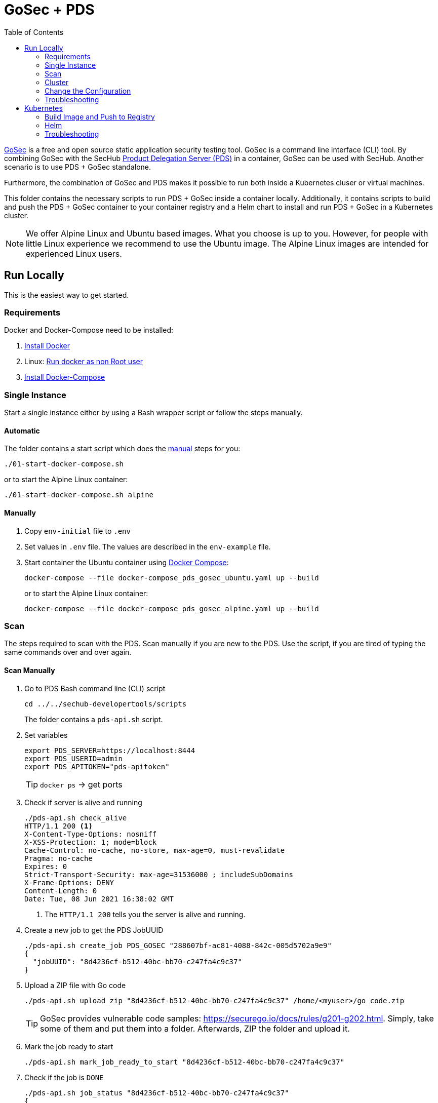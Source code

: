 // SPDX-License-Identifier: MIT

:toc:

= GoSec + PDS

https://securego.io/[GoSec] is a free and open source static application security testing tool. GoSec is a command line interface (CLI) tool. By combining GoSec with the SecHub https://daimler.github.io/sechub/latest/sechub-product-delegation-server.html[Product Delegation Server (PDS)] in a container, GoSec can be used with SecHub. Another scenario is to use PDS + GoSec standalone.

Furthermore, the combination of GoSec and PDS makes it possible to run both inside a Kubernetes cluser or virtual machines.

This folder contains the necessary scripts to run PDS + GoSec inside a container locally. Additionally, it contains scripts to build and push the PDS + GoSec container to your container registry and a Helm chart to install and run PDS + GoSec in a Kubernetes cluster.

[NOTE]
We offer Alpine Linux and Ubuntu based images. What you choose is up to you. However, for people with little Linux experience we recommend to use the Ubuntu image. The Alpine Linux images are intended for experienced Linux users.

== Run Locally

This is the easiest way to get started.

=== Requirements

Docker and Docker-Compose need to be installed:

. https://docs.docker.com/engine/install/[Install Docker]

. Linux: https://docs.docker.com/engine/install/linux-postinstall/#manage-docker-as-a-non-root-user[Run docker as non Root user]

. https://docs.docker.com/compose/install/[Install Docker-Compose]

=== Single Instance

Start a single instance either by using a Bash wrapper script or follow the steps manually.

==== Automatic

The folder contains a start script which does the <<_manually, manual>> steps for you:

----
./01-start-docker-compose.sh
----

or to start the Alpine Linux container:

----
./01-start-docker-compose.sh alpine
----

==== Manually

. Copy `env-initial` file to `.env`

. Set values in `.env` file. The values are described in the `env-example` file.

. Start container the Ubuntu container using https://docs.docker.com/compose/[Docker Compose]:
+
----
docker-compose --file docker-compose_pds_gosec_ubuntu.yaml up --build
----
+
or to start the Alpine Linux container:
+
----
docker-compose --file docker-compose_pds_gosec_alpine.yaml up --build
----

=== Scan

The steps required to scan with the PDS. Scan manually if you are new to the PDS. Use the script, if you are tired of typing the same commands over and over again.

==== Scan Manually

. Go to PDS Bash command line (CLI) script
+
----
cd ../../sechub-developertools/scripts
----
+
The folder contains a `pds-api.sh` script.

. Set variables
+
----
export PDS_SERVER=https://localhost:8444
export PDS_USERID=admin
export PDS_APITOKEN="pds-apitoken"
----
+
[TIP]
`docker ps` -> get ports

. Check if server is alive and running
+
----
./pds-api.sh check_alive
HTTP/1.1 200 <1>
X-Content-Type-Options: nosniff
X-XSS-Protection: 1; mode=block
Cache-Control: no-cache, no-store, max-age=0, must-revalidate
Pragma: no-cache
Expires: 0
Strict-Transport-Security: max-age=31536000 ; includeSubDomains
X-Frame-Options: DENY
Content-Length: 0
Date: Tue, 08 Jun 2021 16:38:02 GMT
----
+
<1> The `HTTP/1.1 200` tells you the server is alive and running.

. Create a new job to get the PDS JobUUID
+
----
./pds-api.sh create_job PDS_GOSEC "288607bf-ac81-4088-842c-005d5702a9e9"
{
  "jobUUID": "8d4236cf-b512-40bc-bb70-c247fa4c9c37"
}
----

. Upload a ZIP file with Go code
+
----
./pds-api.sh upload_zip "8d4236cf-b512-40bc-bb70-c247fa4c9c37" /home/<myuser>/go_code.zip
----
+
TIP: GoSec provides vulnerable code samples: https://securego.io/docs/rules/g201-g202.html. Simply, take some of them and put them into a folder. Afterwards, ZIP the folder and upload it.

. Mark the job ready to start
+
----
./pds-api.sh mark_job_ready_to_start "8d4236cf-b512-40bc-bb70-c247fa4c9c37"
----

. Check if the job is `DONE`
+
----
./pds-api.sh job_status "8d4236cf-b512-40bc-bb70-c247fa4c9c37"
{
  "jobUUID": "8d4236cf-b512-40bc-bb70-c247fa4c9c37",
  "owner": "pds-dev-admin",
  "created": "2021-06-08T16:45:00.111031",
  "started": "2021-06-08T16:52:42.407752",
  "ended": "2021-06-08T16:52:43.663005",
  "state": "DONE" <1>
}
----
+
<1> Job is `DONE`.

. Download the job result
+
----
$ ./pds-api.sh job_result "8d4236cf-b512-40bc-bb70-c247fa4c9c37"
----
+
Output
+
[source,json]
----
{
	"runs": [
		{
			"results": [
				{
					"level": "error",
					"locations": [
						{
							"physicalLocation": {
								"artifactLocation": {
									"uri": "code/hardcoded_password.go"
								},
								"region": {
									"endColumn": 9,
									"endLine": 7,
									"snippet": {
										"text": "6:     username := \"admin\"\n7:     var password = \"f62e5bcda4fae4f82370da0c6f20697b8f8447ef\"\n8: \n"
									},
									"sourceLanguage": "go",
									"startColumn": 9,
									"startLine": 7
								}
							}
						}
					],
					"message": {
						"text": "Potential hardcoded credentials"
					},
					"ruleId": "G101"
				},
				{
					"level": "error",
					"locations": [
						{
							"physicalLocation": {
								"artifactLocation": {
									"uri": "code/sql_injection.go"
								},
								"region": {
									"endColumn": 10,
									"endLine": 12,
									"snippet": {
										"text": "11:     }\n12:     q := fmt.Sprintf(\"SELECT * FROM foo where name = '%s'\", os.Args[1])\n13:     rows, err := db.Query(q)\n"
									},
									"sourceLanguage": "go",
									"startColumn": 10,
									"startLine": 12
								}
							}
						}
					],
					"message": {
						"text": "SQL string formatting"
					},
					"ruleId": "G201",
					"ruleIndex": 1
				}
			],
			"taxonomies": [
				{
					"downloadUri": "https://cwe.mitre.org/data/xml/cwec_v4.4.xml.zip",
					"guid": "f2856fc0-85b7-373f-83e7-6f8582243547",
					"informationUri": "https://cwe.mitre.org/data/published/cwe_v4.4.pdf/",
					"isComprehensive": true,
					"language": "en",
					"minimumRequiredLocalizedDataSemanticVersion": "4.4",
					"name": "CWE",
					"organization": "MITRE",
					"releaseDateUtc": "2021-03-15",
					"shortDescription": {
						"text": "The MITRE Common Weakness Enumeration"
					},
					"taxa": [
						{
							"fullDescription": {
								"text": "The software contains hard-coded credentials, such as a password or cryptographic key, which it uses for its own inbound authentication, outbound communication to external components, or encryption of internal data."
							},
							"guid": "93d834a1-2cc5-38db-837f-66dfc7d711cc",
							"helpUri": "https://cwe.mitre.org/data/definitions/798.html",
							"id": "798",
							"shortDescription": {
								"text": "Use of Hard-coded Credentials"
							}
						},
						{
							"fullDescription": {
								"text": "The software constructs all or part of an SQL command using externally-influenced input from an upstream component, but it does not neutralize or incorrectly neutralizes special elements that could modify the intended SQL command when it is sent to a downstream component."
							},
							"guid": "6bd55435-166c-3594-bc06-5e0dea916067",
							"helpUri": "https://cwe.mitre.org/data/definitions/89.html",
							"id": "89",
							"shortDescription": {
								"text": "Improper Neutralization of Special Elements used in an SQL Command ('SQL Injection')"
							}
						}
					],
					"version": "4.4"
				}
			],
			"tool": {
				"driver": {
					"guid": "8b518d5f-906d-39f9-894b-d327b1a421c5",
					"informationUri": "https://github.com/securego/gosec/",
					"name": "gosec",
					"rules": [
						{
							"defaultConfiguration": {
								"level": "error"
							},
							"fullDescription": {
								"text": "Potential hardcoded credentials"
							},
							"help": {
								"text": "Potential hardcoded credentials\nSeverity: HIGH\nConfidence: LOW\n"
							},
							"id": "G101",
							"name": "Potential hardcoded credentials",
							"properties": {
								"precision": "low",
								"tags": [
									"security",
									"HIGH"
								]
							},
							"relationships": [
								{
									"kinds": [
										"superset"
									],
									"target": {
										"guid": "93d834a1-2cc5-38db-837f-66dfc7d711cc",
										"id": "798",
										"toolComponent": {
											"guid": "f2856fc0-85b7-373f-83e7-6f8582243547",
											"name": "CWE"
										}
									}
								}
							],
							"shortDescription": {
								"text": "Potential hardcoded credentials"
							}
						},
						{
							"defaultConfiguration": {
								"level": "error"
							},
							"fullDescription": {
								"text": "SQL string formatting"
							},
							"help": {
								"text": "SQL string formatting\nSeverity: MEDIUM\nConfidence: HIGH\n"
							},
							"id": "G201",
							"name": "SQL string formatting",
							"properties": {
								"precision": "high",
								"tags": [
									"security",
									"MEDIUM"
								]
							},
							"relationships": [
								{
									"kinds": [
										"superset"
									],
									"target": {
										"guid": "6bd55435-166c-3594-bc06-5e0dea916067",
										"id": "89",
										"toolComponent": {
											"guid": "f2856fc0-85b7-373f-83e7-6f8582243547",
											"name": "CWE"
										}
									}
								}
							],
							"shortDescription": {
								"text": "SQL string formatting"
							}
						}
					],
					"semanticVersion": "2.8.0",
					"supportedTaxonomies": [
						{
							"guid": "f2856fc0-85b7-373f-83e7-6f8582243547",
							"name": "CWE"
						}
					],
					"version": "2.8.0"
				}
			}
		}
	],
	"$schema": "https://raw.githubusercontent.com/oasis-tcs/sarif-spec/master/Schemata/sarif-schema-2.1.0.json",
	"version": "2.1.0"
}
----
+
NOTE: This is an example output. The output can be very different depending on the files you scanned. The output depends on the uploaded `ZIP` file.

==== Scan Script 

It is recommended to start with a manual <<_scan>> the first time using the PDS. However, after some time typing in the commands becomes very tedious.
To improve on the experience you can scan using a script.

. Set the environment variables
+
----
export PDS_SERVER=https://localhost:8444
export PDS_USERID=admin
export PDS_APITOKEN="pds-apitoken"
----

. Scan by providing a `ZIP` folder with Go source code.
+
----
./70-test.sh <path-to-zip-file>
----
+
example:
+
----
./70-test.sh ~/myproject.zip
----

=== Cluster

The cluster is created locally via `docker-compose`.

==== Shared Volume

The cluster uses a shared volume defined in `docker-compose`. Docker allows to create volumes which can be used by multiple instances to upload files to. Reading, extracting and analysing the files is done on the PDS.

The cluster consists of a PostgreSQL database, a Nginx loadbalancer and one or more PDS server.

image::cluster_shared_volume.svg[Components of cluster with shared volume]

===== Automatic

Starting several PDS + GoSec instances

----
./50-start-multiple-docker-compose.sh <replicas>
----

Example of starting 3 PDS + GoSec instances

----
./50-start-multiple-docker-compose.sh 3
----

===== Manually

. Copy `env-cluster-initial` file to `.env-cluster`

. Start cluster using https://docs.docker.com/compose/[Docker Compose]:
+
----
./50-start-multiple-docker-compose.sh <replicas>
----

==== Object Storage

The cluster uses an object storage to store files. The cluster uses https://min.io/[MinIO] (S3 compatible) to store files. The PDS instance(s) use the object storage to upload files to. Reading, extracting and analysing the files is done on the PDS.

The cluster consists of a PostgreSQL database, a Nginx loadbalancer, a MinIO object storage and one or more PDS server.

image::cluster_object_storage.svg[Components of cluster with object storage]

===== Automatic

Starting several PDS + GoSec instances

----
./51-start-multiple-object-storage-docker-compose.sh <replicas>
----

Example of starting 3 PDS + GoSec instances

----
./51-start-multiple-object-storage-docker-compose.sh 3
----

===== Manually

. Copy `env-cluster-initial` file to `.env-cluster-object-storage`

. Set `S3_ENABLED` to `true`.
+
----
S3_ENABLED=true
----

. Start cluster using https://docs.docker.com/compose/[Docker Compose]:
+
----
./51-start-multiple-object-storage-docker-compose.sh <replicas>
----

=== Change the Configuration

There are several configuration options available. Have a look at `env-example` for more details.

=== Troubleshooting

==== Access the Ubuntu container

----
docker exec -it pds-gosec-ubuntu bash
----

==== Access the Alpine Linux container

----
docker exec -it pds-gosec-alpine sh
----

==== Java Application Remote Debugging of PDS

. Set `JAVA_ENABLE_DEBUG=true` in the `.env` file

. Connect via remote debugging to the `pds`
+
connect via CLI
(see: )
+
----
jdb -attach localhost:15024
----
+
TIP: https://www.baeldung.com/java-application-remote-debugging[Java Application Remote Debugging] and https://www.tutorialspoint.com/jdb/jdb_basic_commands.htm[JDB - Basic Commands]
+
or connect via IDE (e. g. Eclipse IDE, VSCodium, Eclipse Theia, IntelliJ etc.).
+
TIP: https://www.eclipse.org/community/eclipse_newsletter/2017/june/article1.php[Debugging the Eclipse IDE for Java Developers]

== Kubernetes

=== Build Image and Push to Registry

==== Build Image

===== Ubuntu

. Using the default image: 
+
----
./10-create-ubuntu-image.sh my.registry.example.org/sechub/pds_gosec v0.1
----

. Using your own base image:
+
----
./10-create-ubuntu-image.sh my.registry.example.org/sechub/pds_gosec v0.1 "my.registry.example.org/ubuntu:focal"
----

===== Alpine

. Using the default image: 
+
----
./11-create-alpine-image.sh my.registry.example.org/sechub/pds_gosec v0.1
----

. Using your own base image:
+
----
./11-create-alpine-image.sh my.registry.example.org/sechub/pds_gosec v0.1 "my.registry.example.org/alpine:3.14"
----

==== Push to Registry

* Push the version tag only
+
----
./20-push-image.sh my.registry.example.org/sechub/pds_gosec v0.1
----

* Push the version and `latest` tags
+
----
./20-push-image.sh my.registry.example.org/sechub/pds_gosec v0.1 yes
----

=== Helm

==== Requierments

* https://helm.sh/docs/intro/install/[Helm] installed
* `pds_gosec_ubuntu` or `pds_gosec_alpine` image pushed to registry

==== Installation

. Create a `myvalues.yaml` configuration file
+
A minimal example configuration file with one instance:
+
[source,yaml]
----
replicaCount: 1

image:
   registry: registry.app.corpintra.net/sechub/pds_gosec_ubuntu
   tag: latest

pds:
   startMode: localserver

users:
   admin:
      id: "admin"
      apiToken: "{noop}<my-admin-password>"
   technical:
      id: "techuser"
      apiToken: "{noop}<my-technical-password>"

storage:
    local:
        enabled: true

networkPolicy:
    enabled: true
    ingress:
    - from:
        - podSelector:
            matchLabels:
                name: sechub-server
        - podSelector:
            matchLabels:
                name: sechub-adminserver
----
+
An example configuration file with 3 replicas, postgresql and s3 (MinIO) storage:
+
[source,yaml]
----
replicaCount: 3

image:
   registry: my.registry.example.org/pds_gosec
   tag: latest

pds:
   startMode: localserver
   keepContainerAliveAfterPDSCrashed: true

users:
   admin:
      id: "admin"
      apiToken: "{noop}<my-admin-password>"
   technical:
      id: "techuser"
      apiToken: "{noop}<my-technical-password>"
      

database:
    postgres:
        enabled: true
        connection: "jdbc:postgresql://<my-database-host>:<port>/<my-database>"
        username: "<username-for-my-database>"
        password: "<password-for-my-database>"

storage:
    local:
        enabled: false
    s3:
        enabled: true
        endpoint: "https://<my-s3-object-storage>:443"
        bucketname: "<my-bucket>"
        accesskey: "<my-accesskey>"
        secretkey: "<my-secretkey>"

networkPolicy:
    enabled: true
    ingress:
    - from:
        - podSelector:
            matchLabels:
                name: sechub-server
        - podSelector:
            matchLabels:
                name: sechub-adminserver
----
+
[TIP]
To generate passwords use `tr -dc A-Za-z0-9 </dev/urandom | head -c 18 ; echo ''`, `openssl rand -base64 15`, `apg -MSNCL -m 15 -x 20` or `shuf -zer -n20  {A..Z} {a..z} {0..9}`.

. Install helm package from file system
+
----
helm install --values myvalues.yaml pds-gosec helm/pds-gosec/
----
+
[TIP]
Use `helm --namespace <my-namespace> install…` to install the helm chart into another namespace in the Kubernetes cluster.

. List pods
+
----
kubectl get pods
NAME                             READY   STATUS    RESTARTS   AGE
pds-gosec-545f5bc8-7s6rh         1/1     Running   0          1m43s
pds-gosec-545f5bc8-px9cs         1/1     Running   0          1m43s
pds-gosec-545f5bc8-t52p6         1/1     Running   0          3m

----

. Forward port to own machine
+
----
kubectl port-forward pds-gosec-545f5bc8-7s6rh  8444:8444
----

. Scan as explained in <<_scan>>.

==== Upgrade

In case, `my-values.yaml` was changed. Simply, use `helm upgrade` to update the deployment. `helm` will handle scaling up and down as well as changing the configuration.

----
helm upgrade --values my-values.yaml pds-gosec helm/pds-gosec/
----

==== Uninstall 

. Helm list
+
----
helm list
NAME     	NAMESPACE 	REVISION	UPDATED                                 	STATUS  	CHART                          	APP VERSION
pds-gosec	my-namespace	1       	2021-06-24 21:54:37.668489822 +0200 CEST	deployed	pds-gosec-0.1.0                	0.21.0 
----

. Helm uninstall
+
----
helm uninstall pds-gosec
----

=== Troubleshooting

* Access deployment events
+
----
kubectl describe pod pds-gosec-545f5bc8-7s6rh
…
Events:
  Type    Reason     Age   From               Message
  ----    ------     ----  ----               -------
  Normal  Scheduled  1m    default-scheduler  Successfully assigned sechub-dev/pds-gosec-749fcb8d7f-jjqwn to kube-node01
  Normal  Pulling    54s   kubelet            Pulling image "my.registry.example.org/sechub/pds_gosec:v0.1"
  Normal  Pulled     40s   kubelet            Successfully pulled image "my.registry.example.org/sechub/pds_gosec:v0.1" in 13.815348799s
  Normal  Created    15s   kubelet            Created container pds-gosec
  Normal  Started    10s   kubelet            Started container pds-gosec
----

* Access container logs
+
----
kubectl logs pds-gosec-545f5bc8-7s6rh

  .   ____          _            __ _ _
 /\\ / ___'_ __ _ _(_)_ __  __ _ \ \ \ \
( ( )\___ | '_ | '_| | '_ \/ _` | \ \ \ \
 \\/  ___)| |_)| | | | | || (_| |  ) ) ) )
  '  |____| .__|_| |_|_| |_\__, | / / / /
 =========|_|==============|___/=/_/_/_/
 :: Spring Boot ::                (v2.4.0)

2021-06-09 14:46:07.310  INFO 7 --- [           main] d.s.p.ProductDelegationServerApplication : Starting ProductDelegationServerApplication using Java 11.0.11 on pds-gosec-749fcb8d7f-jjqwn with PID 7 (/pds/sechub-pds-0.21.0.jar started by gosec in /workspace)
2021-06-09 14:46:07.312  INFO 7 --- [           main] d.s.p.ProductDelegationServerApplication : The following profiles are active: pds_localserver
2021-06-09 14:46:08.945  INFO 7 --- [           main] o.apache.catalina.core.StandardService   : Starting service [Tomcat]
2021-06-09 14:46:08.945  INFO 7 --- [           main] org.apache.catalina.core.StandardEngine  : Starting Servlet engine: [Apache Tomcat/9.0.39]
2021-06-09 14:46:09.000  INFO 7 --- [           main] o.a.c.c.C.[Tomcat].[localhost].[/]       : Initializing Spring embedded WebApplicationContext
2021-06-09 14:46:09.228  INFO 7 --- [           main] com.zaxxer.hikari.HikariDataSource       : HikariPool-1 - Starting...
2021-06-09 14:46:09.485  INFO 7 --- [           main] com.zaxxer.hikari.HikariDataSource       : HikariPool-1 - Start completed.
2021-06-09 14:46:10.243  INFO 7 --- [           main] c.d.s.p.m.PDSHeartBeatTriggerService     : Heartbeat service created with 1000 millisecondss initial delay and 60000 millisecondss as fixed delay
2021-06-09 14:46:10.439  INFO 7 --- [           main] c.d.s.pds.batch.PDSBatchTriggerService   : Scheduler service created with 100 millisecondss initial delay and 500 millisecondss as fixed delay
2021-06-09 14:46:13.192  INFO 7 --- [           main] d.s.p.ProductDelegationServerApplication : Started ProductDelegationServerApplication in 6.783 seconds (JVM running for 7.27)
2021-06-09 14:46:14.206  INFO 7 --- [   scheduling-1] c.d.s.p.m.PDSHeartBeatTriggerService     : Heartbeat will be initialized
2021-06-09 14:46:14.206  INFO 7 --- [   scheduling-1] c.d.s.p.m.PDSHeartBeatTriggerService     : Create new server hearbeat
2021-06-09 14:46:14.255  INFO 7 --- [   scheduling-1] c.d.s.p.m.PDSHeartBeatTriggerService     : heartbeat update - serverid:GOSEC_CLUSTER, heartbeatuuid:a46b97b2-4cfb-449d-a171-42b255c4aab8, cluster-member-data:{"hostname":"pds-gosec-749fcb8d7f-jjqwn","ip":"192.168.129.206","port":8444,"heartBeatTimestamp":"2021-06-09T14:46:14.207113","executionState":{"queueMax":50,"jobsInQueue":0,"entries":[]}}
----